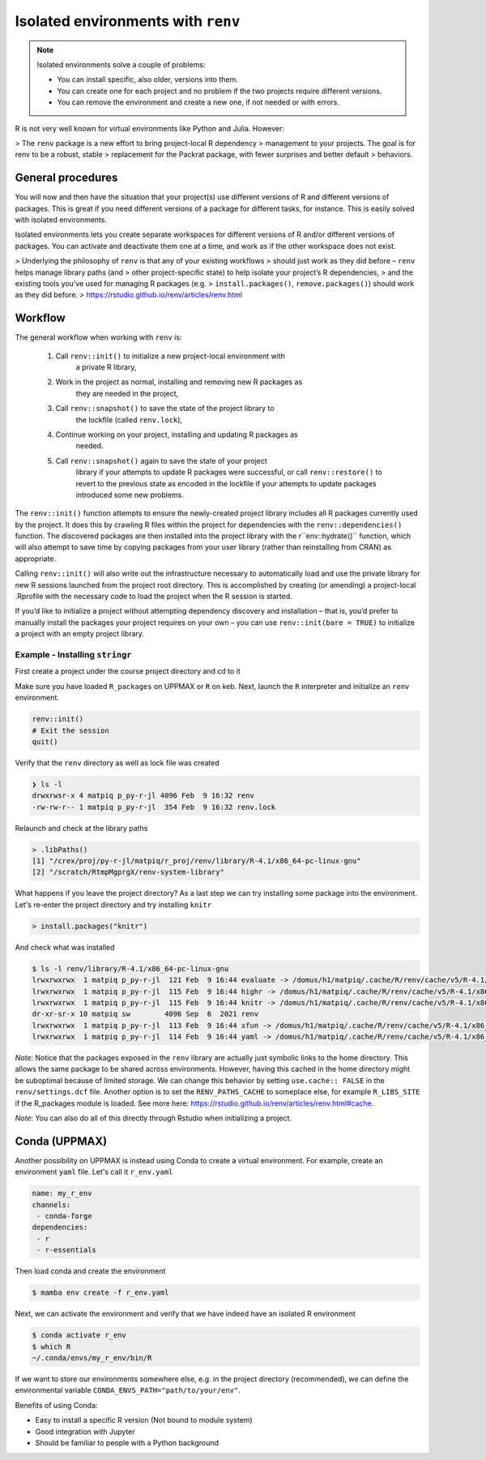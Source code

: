 Isolated environments with ``renv``
===================================

.. note::
   Isolated environments solve a couple of problems:
   
   - You can install specific, also older, versions into them.
   - You can create one for each project and no problem if the two projects
     require different versions.
   - You can remove the environment and create a new one, if not needed or with
     errors.
   
R is not very well known for virtual environments like Python and Julia. However:

> The ``renv`` package is a new effort to bring project-local R dependency
> management to your projects. The goal is for renv to be a robust, stable
> replacement for the Packrat package, with fewer surprises and better default
> behaviors.


.. questions::

   - How to work with isolated R environments at HPC2N and UPPMAX?
 
.. objectives:: 

   - Give a general an introduction to isolated environments in R.


General procedures   
------------------

You will now and then  have the situation that your project(s) use different
versions of R and different versions of packages. This is great if you need
different versions of a package for different tasks, for instance. This is
easily solved with isolated environments.

Isolated environments lets you create separate workspaces for different
versions of R and/or different versions of packages. You can activate and
deactivate them one at a time, and work as if the other workspace does not
exist.

> Underlying the philosophy of ``renv`` is that any of your existing workflows
> should just work as they did before – ``renv`` helps manage library paths (and
> other project-specific state) to help isolate your project’s R dependencies,
> and the existing tools you’ve used for managing R packages (e.g.
> ``install.packages()``, ``remove.packages()``) should work as they did before.
> https://rstudio.github.io/renv/articles/renv.html

Workflow
--------

The general workflow when working with ``renv`` is:

    1. Call ``renv::init()`` to initialize a new project-local environment with
           a private R library,

    2. Work in the project as normal, installing and removing new R packages as
           they are needed in the project,

    3. Call ``renv::snapshot()`` to save the state of the project library to
           the lockfile (called ``renv.lock``),

    4. Continue working on your project, installing and updating R packages as
           needed.

    5. Call ``renv::snapshot()`` again to save the state of your project
           library if your attempts to update R packages were successful, or
           call ``renv::restore()`` to revert to the previous state as encoded
           in the lockfile if your attempts to update packages introduced some
           new problems.

The ``renv::init()`` function attempts to ensure the newly-created project
library includes all R packages currently used by the project. It does this by
crawling R files within the project for dependencies with the
``renv::dependencies()`` function. The discovered packages are then installed
into the project library with the r``env::hydrate()`` function, which will also
attempt to save time by copying packages from your user library (rather than
reinstalling from CRAN) as appropriate.

Calling ``renv::init()`` will also write out the infrastructure necessary to
automatically load and use the private library for new R sessions launched from
the project root directory. This is accomplished by creating (or amending) a
project-local .Rprofile with the necessary code to load the project when the R
session is started.

If you’d like to initialize a project without attempting dependency discovery
and installation – that is, you’d prefer to manually install the packages your
project requires on your own – you can use ``renv::init(bare = TRUE)`` to
initialize a project with an empty project library.

Example - Installing ``stringr``
********************************

First create a project under the course project directory and cd to it

.. tabs::

   .. tab:: UPPMAX

      .. code-block:: sh

         $ mkdir -v /proj/py-r-jl/matpiq/R/r_proj && cd $_
      
   .. tab:: HPC2N

      .. code-block:: sh

         $ mkdir -v /proj/nobackup/<your-project-id>/matpiq/<language>/r_proj &&  cd $_

Make sure you have loaded ``R_packages`` on UPPMAX or ``R`` on keb. Next,
launch the ``R`` interpreter and initialize an ``renv`` environment.


.. code-block:: R
   
   renv::init()
   # Exit the session
   quit()

Verify that the ``renv`` directory as well as lock file was created

.. code-block:: sh

   ❯ ls -l
   drwxrwsr-x 4 matpiq p_py-r-jl 4096 Feb  9 16:32 renv
   -rw-rw-r-- 1 matpiq p_py-r-jl  354 Feb  9 16:32 renv.lock

Relaunch and check at the library paths

.. code-block:: R

   > .libPaths()
   [1] "/crex/proj/py-r-jl/matpiq/r_proj/renv/library/R-4.1/x86_64-pc-linux-gnu"
   [2] "/scratch/RtmpMgprgX/renv-system-library"

What happens if you leave the project directory? As a last step we can try
installing some package into the environment. Let's re-enter the project
directory and try installing  ``knitr``

.. code-block:: R

   > install.packages("knitr")

And check what was installed

.. code-block:: sh

   $ ls -l renv/library/R-4.1/x86_64-pc-linux-gnu
   lrwxrwxrwx  1 matpiq p_py-r-jl  121 Feb  9 16:44 evaluate -> /domus/h1/matpiq/.cache/R/renv/cache/v5/R-4.1/x86_64-pc-linux-gnu/evaluate/0.20/4b68aa51edd89a0e044a66e75ae3cc6c/evaluate
   lrwxrwxrwx  1 matpiq p_py-r-jl  115 Feb  9 16:44 highr -> /domus/h1/matpiq/.cache/R/renv/cache/v5/R-4.1/x86_64-pc-linux-gnu/highr/0.10/06230136b2d2b9ba5805e1963fa6e890/highr
   lrwxrwxrwx  1 matpiq p_py-r-jl  115 Feb  9 16:44 knitr -> /domus/h1/matpiq/.cache/R/renv/cache/v5/R-4.1/x86_64-pc-linux-gnu/knitr/1.42/8329a9bcc82943c8069104d4be3ee22d/knitr
   dr-xr-sr-x 10 matpiq sw        4096 Sep  6  2021 renv
   lrwxrwxrwx  1 matpiq p_py-r-jl  113 Feb  9 16:44 xfun -> /domus/h1/matpiq/.cache/R/renv/cache/v5/R-4.1/x86_64-pc-linux-gnu/xfun/0.37/a6860e1400a8fd1ddb6d9b4230cc34ab/xfun
   lrwxrwxrwx  1 matpiq p_py-r-jl  114 Feb  9 16:44 yaml -> /domus/h1/matpiq/.cache/R/renv/cache/v5/R-4.1/x86_64-pc-linux-gnu/yaml/2.3.7/0d0056cc5383fbc240ccd0cb584bf436/yaml



*Note*: Notice that the packages exposed in the ``renv`` library are actually
just symbolic links to the home directory. This allows the same package to be
shared across environments. However, having this cached in the home directory
might be suboptimal because of limited storage. We can change this behavior by
setting ``use.cache:: FALSE`` in the ``renv/settings.dcf`` file. Another option
is to set the ``RENV_PATHS_CACHE`` to someplace else, for example
``R_LIBS_SITE`` if the R_packages module is loaded. See more here:
https://rstudio.github.io/renv/articles/renv.html#cache.

*Note*: You can also do all of this directly through Rstudio when initializing a
project.

Conda (UPPMAX)
--------------

Another possibility on UPPMAX is instead using Conda to create a virtual
environment. For example, create an environment ``yaml`` file. Let's call it
``r_env.yaml``

.. code-block:: yaml

   name: my_r_env
   channels:
    - conda-forge
   dependencies:
    - r
    - r-essentials

Then load conda and create the environment

.. code-block:: sh

   $ mamba env create -f r_env.yaml

Next, we can activate the environment and verify that we have indeed have an
isolated R environment

.. code-block:: sh

   $ conda activate r_env
   $ which R
   ~/.conda/envs/my_r_env/bin/R

If we want to store our environments somewhere else, e.g. in the project
directory (recommended), we can define the environmental variable
``CONDA_ENVS_PATH="path/to/your/env"``.

Benefits of using Conda:

- Easy to install a specific R version (Not bound to module system)
- Good integration with Jupyter
- Should be familiar to people with a Python background


.. keypoints::

   - With a virtual environment you can tailor an environment with specific
     versions for R and packages, not interfering with other installed
     versions.
   - Make it for each project you have for reproducibility.
   - UPPMAX has Conda as an alternative to ``renv``
